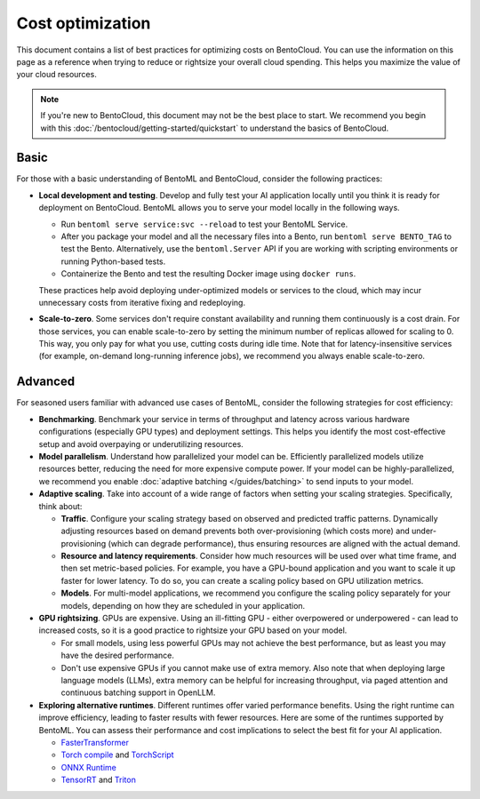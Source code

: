 =================
Cost optimization
=================

This document contains a list of best practices for optimizing costs on BentoCloud. You can use the information on this page as
a reference when trying to reduce or rightsize your overall cloud spending. This helps you maximize the value of your cloud resources.

.. note::

    If you're new to BentoCloud, this document may not be the best place to start. We recommend you begin with this :doc:`/bentocloud/getting-started/quickstart`
    to understand the basics of BentoCloud.

Basic
-----

For those with a basic understanding of BentoML and BentoCloud, consider the following practices:

* **Local development and testing**. Develop and fully test your AI application locally until you think it is ready for deployment on BentoCloud. BentoML allows you to serve your model locally in the following ways.

  * Run ``bentoml serve service:svc --reload`` to test your BentoML Service.
  * After you package your model and all the necessary files into a Bento, run ``bentoml serve BENTO_TAG`` to test the Bento.
    Alternatively, use the ``bentoml.Server`` API if you are working with scripting environments or running Python-based tests.
  * Containerize the Bento and test the resulting Docker image using ``docker runs``.

  These practices help avoid deploying under-optimized models or services to the cloud, which may incur unnecessary costs from iterative fixing and redeploying.

* **Scale-to-zero**. Some services don't require constant availability and running them continuously is a cost drain. For those services,
  you can enable scale-to-zero by setting the minimum number of replicas allowed for scaling to 0. This way, you only pay for what you use, cutting costs during idle time.
  Note that for latency-insensitive services (for example, on-demand long-running inference jobs), we recommend you always enable scale-to-zero.

Advanced
--------

For seasoned users familiar with advanced use cases of BentoML, consider the following strategies for cost efficiency:

* **Benchmarking**. Benchmark your service in terms of throughput and latency across various hardware configurations (especially GPU types) and deployment settings.
  This helps you identify the most cost-effective setup and avoid overpaying or underutilizing resources.
* **Model parallelism**. Understand how parallelized your model can be. Efficiently parallelized models utilize resources better, reducing the need for more expensive compute power.
  If your model can be highly-parallelized, we recommend you enable :doc:`adaptive batching </guides/batching>` to send inputs to your model.
* **Adaptive scaling**. Take into account of a wide range of factors when setting your scaling strategies. Specifically, think about:

  * **Traffic**. Configure your scaling strategy based on observed and predicted traffic patterns. Dynamically adjusting resources based on demand
    prevents both over-provisioning (which costs more) and under-provisioning (which can degrade performance), thus ensuring resources are aligned with the actual demand.
  * **Resource and latency requirements**. Consider how much resources will be used over what time frame, and then set metric-based policies. For example, you have a GPU-bound application
    and you want to scale it up faster for lower latency. To do so, you can create a scaling policy based on GPU utilization metrics.
  * **Models**. For multi-model applications, we recommend you configure the scaling policy separately for your models, depending on how they are scheduled in your application.

* **GPU rightsizing**. GPUs are expensive. Using an ill-fitting GPU - either overpowered or underpowered - can lead to increased costs, so it is a good practice to rightsize your GPU based on your model.

  * For small models, using less powerful GPUs may not achieve the best performance, but as least you may have the desired performance.
  * Don't use expensive GPUs if you cannot make use of extra memory. Also note that when deploying large language models (LLMs), extra memory can be helpful for increasing throughput, via paged attention and continuous batching support in OpenLLM.

* **Exploring alternative runtimes**. Different runtimes offer varied performance benefits. Using the right runtime can improve efficiency, leading to faster results with fewer resources.
  Here are some of the runtimes supported by BentoML. You can assess their performance and cost implications to select the best fit for your AI application.

  * `FasterTransformer <https://github.com/NVIDIA/FasterTransformer>`_
  * `Torch compile <https://pytorch.org/tutorials/intermediate/torch_compile_tutorial.html>`_ and `TorchScript <https://pytorch.org/docs/stable/jit.html>`_
  * `ONNX Runtime <https://github.com/microsoft/onnxruntime>`_
  * `TensorRT <https://github.com/NVIDIA/TensorRT>`_ and `Triton <https://github.com/triton-inference-server/backend>`_
